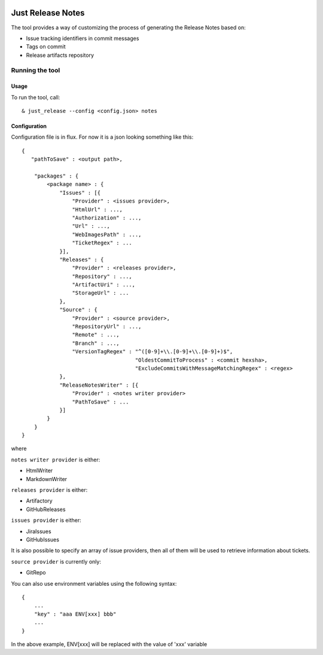 .. image:: https://codeclimate.com/github/Cimpress-MCP/JustReleaseNotes/badges/gpa.svg
   :alt: Code Climate
   :target: https://codeclimate.com/github/Cimpress-MCP/JustReleaseNotes

.. image:: https://travis-ci.org/Cimpress-MCP/JustReleaseNotes.svg
   :alt: Code Climate
   :target: https://travis-ci.org/Cimpress-MCP/JustReleaseNotes

.. image:: https://coveralls.io/repos/Cimpress-MCP/JustReleaseNotes/badge.svg?branch=master
   :alt: Coveralls
   :target: https://coveralls.io/r/Cimpress-MCP/JustReleaseNotes?branch=master

.. image:: https://img.shields.io/pypi/v/JustReleaseNotes.svg
   :alt: PyPI
   :target: https://pypi.python.org/pypi/JustReleaseNotes/

.. image:: https://img.shields.io/pypi/dm/JustReleaseNotes.svg
   :alt: PyPI
   :target: https://pypi.python.org/pypi/JustReleaseNotes/


==================
Just Release Notes
==================

The tool provides a way of customizing the process of generating the Release Notes based on:

- Issue tracking identifiers in commit messages
- Tags on commit
- Release artifacts repository

----------------
Running the tool
----------------

Usage
-----

To run the tool, call::
   
  & just_release --config <config.json> notes

Configuration
-------------

Configuration file is in flux. For now it is a json looking something like this::

    {
       "pathToSave" : <output path>,

        "packages" : {
            <package name> : {
                "Issues" : [{
                    "Provider" : <issues provider>,
                    "HtmlUrl" : ...,
                    "Authorization" : ...,
                    "Url" : ...,
                    "WebImagesPath" : ...,
                    "TicketRegex" : ...
                }],
                "Releases" : {
                    "Provider" : <releases provider>,
                    "Repository" : ...,
                    "ArtifactUri" : ...,
                    "StorageUrl" : ...
                },
                "Source" : {
                    "Provider" : <source provider>,
                    "RepositoryUrl" : ...,
                    "Remote" : ...,
                    "Branch" : ...,
                    "VersionTagRegex" : "^([0-9]+\\.[0-9]+\\.[0-9]+)$",
					"OldestCommitToProcess" : <commit hexsha>,
					"ExcludeCommitsWithMessageMatchingRegex" : <regex>
                },
                "ReleaseNotesWriter" : [{
                    "Provider" : <notes writer provider>
                    "PathToSave" : ...
                }]
            }
        }
    }

where

``notes writer provider`` is either:

- HtmlWriter
- MarkdownWriter

``releases provider`` is either:

- Artifactory
- GitHubReleases

``issues provider`` is either:

- JiraIssues
- GitHubIssues

It is also possible to specify an array of issue providers, then all of them will be used to retrieve information about tickets.

``source provider`` is currently only:

- GitRepo

You can also use environment variables using the following syntax::

    {
        ...
        "key" : "aaa ENV[xxx] bbb"
        ...
    }

In the above example, ENV[xxx] will be replaced with the value of 'xxx' variable

